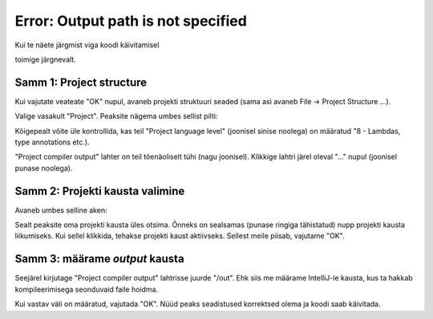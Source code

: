 Error: Output path is not specified
===================================

Kui te näete järgmist viga koodi käivitamisel

.. image:: /images/intellij/project_output_1_error.png

toimige järgnevalt.

Samm 1: Project structure
---------------------------

Kui vajutate veateate "OK" nupul, avaneb projekti struktuuri seaded (sama asi avaneb File -> Project Structure ...).

Valige vasakult "Project". Peaksite nägema umbes sellist pilti:

.. image:: /images/intellij/project_output_2_settings.png

Kõigepealt võite üle kontrollida, kas teil "Project language level" (joonisel sinise noolega) on määratud "8 - Lambdas, type annotations etc.).

"Project compiler output" lahter on teil tõenäoliselt tühi (nagu joonisel). Klikkige lahtri järel oleval "..." nupul (joonisel punase noolega). 

Samm 2: Projekti kausta valimine
---------------------------------

Avaneb umbes selline aken:

.. image:: /images/intellij/project_output_3_project_home.png

Sealt peaksite oma projekti kausta üles otsima. Õnneks on sealsamas (punase ringiga tähistatud) nupp projekti kausta liikumiseks. Kui sellel klikkida,
tehakse projekti kaust aktiivseks. Sellest meile piisab, vajutame "OK".

Samm 3: määrame *output* kausta
---------------------------------

Seejärel kirjutage "Project compiler output" lahtrisse juurde "/out". Ehk siis me määrame IntelliJ-le kausta, kus ta hakkab kompileerimisega seonduvaid faile hoidma.

.. image:: /images/intellij/project_output_4_set_out.png

Kui vastav väli on määratud, vajutada "OK". Nüüd peaks seadistused korrektsed olema ja koodi saab käivitada.
